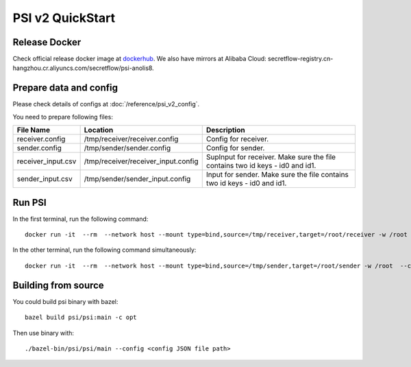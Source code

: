 PSI v2 QuickStart
=================

Release Docker
--------------

Check official release docker image at `dockerhub <https://hub.docker.com/r/secretflow/psi-anolis8>`_. We also have mirrors at Alibaba Cloud: secretflow-registry.cn-hangzhou.cr.aliyuncs.com/secretflow/psi-anolis8.


Prepare data and config
-----------------------

Please check details of configs at :doc:`/reference/psi_v2_config`.

.. code-block::
   :caption: receiver.config

        {
            "protocol_config": {
                "protocol": "PROTOCOL_KKRT",
                "role": "ROLE_RECEIVER",
                "broadcast_result": true
            },
            "input_config": {
                "type": "IO_TYPE_FILE_CSV",
                "path": "/root/receiver/receiver_input.csv"
            },
            "output_config": {
                "type": "IO_TYPE_FILE_CSV",
                "path": "/root/receiver/receiver_output.csv"
            },
            "link_config": {
                "parties": [
                    {
                        "id": "receiver",
                        "host": "127.0.0.1:5300"
                    },
                    {
                        "id": "sender",
                        "host": "127.0.0.1:5400"
                    }
                ]
            },
            "self_link_party": "receiver",
            "keys": [
                "id0",
                "id1"
            ],
            "debug_options": {
                "trace_path": "/root/receiver/receiver.trace"
            },
            "check_duplicates": false,
            "sort_output": false,
            "recovery_config": {
                "enabled": false,
            }
        }


.. code-block::
   :caption: sender.config

        {
            "protocol_config": {
                "protocol": "PROTOCOL_KKRT",
                "role": "ROLE_SENDER",
                "broadcast_result": true
            },
            "input_config": {
                "type": "IO_TYPE_FILE_CSV",
                "path": "/root/sender/sender_input.csv"
            },
            "output_config": {
                "type": "IO_TYPE_FILE_CSV",
                "path": "/root/sender/sender_output.csv"
            },
            "link_config": {
                "parties": [
                    {
                        "id": "receiver",
                        "host": "127.0.0.1:5300"
                    },
                    {
                        "id": "sender",
                        "host": "127.0.0.1:5400"
                    }
                ]
            },
            "self_link_party": "sender",
            "keys": [
                "id0",
                "id1"
            ],
            "debug_options": {
                "trace_path": "/root/sender/sender.trace"
            },
            "check_duplicates": false,
            "sort_output": false,
            "recovery_config": {
                "enabled": false,
            }
        }


You need to prepare following files:

+------------------------+------------------------------------------------+-------------------------------------------------------------------------------+
| File Name              | Location                                       | Description                                                                   |
+========================+================================================+===============================================================================+
| receiver.config        | /tmp/receiver/receiver.config                  | Config for receiver.                                                          |
+------------------------+------------------------------------------------+-------------------------------------------------------------------------------+
| sender.config          | /tmp/sender/sender.config                      | Config for sender.                                                            |
+------------------------+------------------------------------------------+-------------------------------------------------------------------------------+
| receiver_input.csv     | /tmp/receiver/receiver_input.config            | SupInput for receiver. Make sure the file contains two id keys - id0 and id1. |
+------------------------+------------------------------------------------+-------------------------------------------------------------------------------+
| sender_input.csv       | /tmp/sender/sender_input.config                | Input for sender. Make sure the file contains two id keys - id0 and id1.      |
+------------------------+------------------------------------------------+-------------------------------------------------------------------------------+


Run PSI
-------

In the first terminal, run the following command::

    docker run -it  --rm  --network host --mount type=bind,source=/tmp/receiver,target=/root/receiver -w /root  --cap-add=SYS_PTRACE --security-opt seccomp=unconfined --cap-add=NET_ADMIN --privileged=true secretflow-registry.cn-hangzhou.cr.aliyuncs.com/secretflow/psi-anolis8:0.1.0beta bash -c "./main --config receiver/receiver.config"


In the other terminal, run the following command simultaneously::

    docker run -it  --rm  --network host --mount type=bind,source=/tmp/sender,target=/root/sender -w /root  --cap-add=SYS_PTRACE --security-opt seccomp=unconfined --cap-add=NET_ADMIN --privileged=true secretflow-registry.cn-hangzhou.cr.aliyuncs.com/secretflow/psi-anolis8:0.1.0beta bash -c "./main --config sender/sender.config"


Building from source
--------------------

You could build psi binary with bazel::

    bazel build psi/psi:main -c opt


Then use binary with::

    ./bazel-bin/psi/psi/main --config <config JSON file path>
